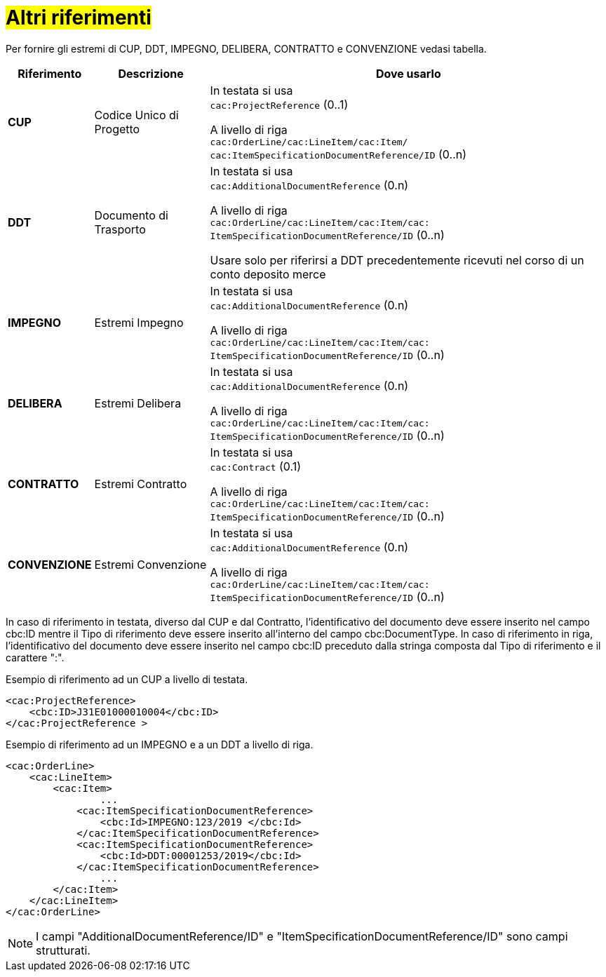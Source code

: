 [[altri-riferimenti]]
= #Altri riferimenti#

Per fornire gli estremi di CUP, DDT, IMPEGNO, DELIBERA, CONTRATTO e CONVENZIONE vedasi tabella.


[cols="1,2,7", options="header"]
|====
s|Riferimento
s|Descrizione
s|Dove usarlo

|*CUP*
|Codice Unico di Progetto
|In testata si usa +
`cac:ProjectReference` (0..1) +

A livello di riga +
`cac:OrderLine/cac:LineItem/cac:Item/`
`cac:ItemSpecificationDocumentReference/ID` (0..n)

|*DDT*
|Documento di Trasporto +
|In testata si usa +
`cac:AdditionalDocumentReference` (0.n) +

A livello di riga +
`cac:OrderLine/cac:LineItem/cac:Item/cac: ItemSpecificationDocumentReference/ID` (0..n) +

Usare solo per riferirsi a DDT precedentemente ricevuti nel corso di un conto deposito merce

|*IMPEGNO*
|Estremi Impegno
|In testata si usa +
`cac:AdditionalDocumentReference` (0.n) +

A livello di riga +
`cac:OrderLine/cac:LineItem/cac:Item/cac: ItemSpecificationDocumentReference/ID` (0..n)

|*DELIBERA*
|Estremi Delibera
|In testata si usa +
`cac:AdditionalDocumentReference` (0.n) +

A livello di riga +
`cac:OrderLine/cac:LineItem/cac:Item/cac: ItemSpecificationDocumentReference/ID` (0..n)

|*CONTRATTO*
|Estremi Contratto
|In testata si usa +
`cac:Contract` (0.1) +

A livello di riga +
`cac:OrderLine/cac:LineItem/cac:Item/cac: ItemSpecificationDocumentReference/ID` (0..n)

|*CONVENZIONE*
|Estremi Convenzione
|In testata si usa +
`cac:AdditionalDocumentReference` (0.n) +

A livello di riga +
`cac:OrderLine/cac:LineItem/cac:Item/cac: ItemSpecificationDocumentReference/ID` (0..n)

|====

In caso di riferimento in testata, diverso dal CUP e dal Contratto, l'identificativo del documento deve essere inserito nel campo cbc:ID mentre il Tipo di riferimento deve essere inserito all'interno del campo cbc:DocumentType.  
In caso di riferimento in riga, l'identificativo del documento deve essere inserito nel campo cbc:ID preceduto dalla stringa composta dal Tipo di riferimento e il carattere ":".

.Esempio di riferimento ad un CUP a livello di testata.
[source, xml, indent=0]
----
<cac:ProjectReference>
    <cbc:ID>J31E01000010004</cbc:ID>
</cac:ProjectReference >
----

.Esempio di riferimento ad un IMPEGNO e a un DDT a livello di riga.
[source, xml, indent=0]
----
<cac:OrderLine>
    <cac:LineItem>
        <cac:Item>
		...
            <cac:ItemSpecificationDocumentReference>
                <cbc:Id>IMPEGNO:123/2019 </cbc:Id>
            </cac:ItemSpecificationDocumentReference>
            <cac:ItemSpecificationDocumentReference>
                <cbc:Id>DDT:00001253/2019</cbc:Id>
            </cac:ItemSpecificationDocumentReference>
		...
        </cac:Item>
    </cac:LineItem>
</cac:OrderLine>
----


[NOTE]
I campi "AdditionalDocumentReference/ID" e "ItemSpecificationDocumentReference/ID" sono campi strutturati.